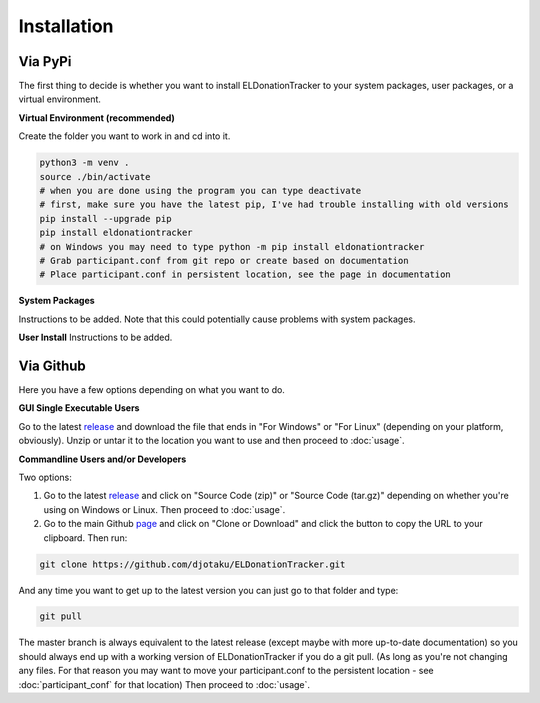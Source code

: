 ============
Installation
============


Via PyPi
^^^^^^^^

The first thing to decide is whether you want to install ELDonationTracker to your system packages, user packages, or a virtual environment. 

**Virtual Environment (recommended)**

Create the folder you want to work in and cd into it. 

.. code-block:: Bash

    python3 -m venv .
    source ./bin/activate
    # when you are done using the program you can type deactivate
    # first, make sure you have the latest pip, I've had trouble installing with old versions
    pip install --upgrade pip
    pip install eldonationtracker
    # on Windows you may need to type python -m pip install eldonationtracker
    # Grab participant.conf from git repo or create based on documentation
    # Place participant.conf in persistent location, see the page in documentation
    

**System Packages**

Instructions to be added. Note that this could potentially cause problems with system packages.

**User Install**
Instructions to be added.

Via Github
^^^^^^^^^^

Here you have a few options depending on what you want to do.

**GUI Single Executable Users**

Go to the latest release_ and download the file that ends in "For Windows" or "For Linux" (depending on your platform, obviously). Unzip or untar it to the location you want to use and then proceed to :doc:`usage`.

.. _release: https://github.com/djotaku/ELDonationTracker/releases

**Commandline Users and/or Developers**

Two options:

#. Go to the latest release_ and click on "Source Code (zip)" or "Source Code (tar.gz)" depending on whether you're using on Windows or Linux. Then proceed to :doc:`usage`.

#. Go to the main Github page_ and click on "Clone or Download" and click the button to copy the URL to your clipboard. Then run:

.. code-block:: Bash
    
    git clone https://github.com/djotaku/ELDonationTracker.git

    
And any time you want to get up to the latest version you can just go to that folder and type:

.. code-block:: Bash
    
    git pull
    
The master branch is always equivalent to the latest release (except maybe with more up-to-date documentation) so you should always end up with a working version of ELDonationTracker if you do a git pull. (As long as you're not changing any files. For that reason you may want to move your participant.conf to the persistent location - see :doc:`participant_conf` for that location) Then proceed to :doc:`usage`.

.. _page: https://github.com/djotaku/ELDonationTracker
